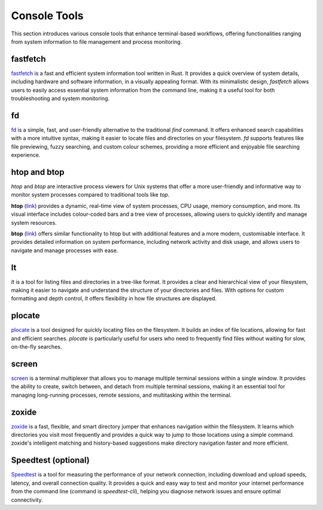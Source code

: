 .. _console:

Console Tools
==============

This section introduces various console tools that enhance terminal-based workflows, offering functionalities ranging from system information to file management and process monitoring.

**fastfetch**
++++++++++++++++++++++++++++

`fastfetch <https://github.com/fastfetch-cli/fastfetch>`_ is a fast and efficient system information tool written in Rust. It provides a quick overview of system details, including hardware and software information, in a visually appealing format. With its minimalistic design, `fastfetch` allows users to easily access essential system information from the command line, making it a useful tool for both troubleshooting and system monitoring.

**fd**
++++++++++++++++++++++++++++

`fd <https://github.com/sharkdp/fd>`_ is a simple, fast, and user-friendly alternative to the traditional `find` command. It offers enhanced search capabilities with a more intuitive syntax, making it easier to locate files and directories on your filesystem. `fd` supports features like file previewing, fuzzy searching, and custom colour schemes, providing a more efficient and enjoyable file searching experience.

**htop** and **btop**
++++++++++++++++++++++++++++

`htop` and `btop` are interactive process viewers for Unix systems that offer a more user-friendly and informative way to monitor system processes compared to traditional tools like `top`.

**htop** (`link <https://github.com/htop-dev/htop>`_) provides a dynamic, real-time view of system processes, CPU usage, memory consumption, and more. Its visual interface includes colour-coded bars and a tree view of processes, allowing users to quickly identify and manage system resources.

**btop** (`link <https://github.com/aristocratos/btop>`_) offers similar functionality to htop but with additional features and a more modern, customisable interface. It provides detailed information on system performance, including network activity and disk usage, and allows users to navigate and manage processes with ease.

**lt**
++++++++++++++++++++++++++++

`lt` is a tool for listing files and directories in a tree-like format. It provides a clear and hierarchical view of your filesystem, making it easier to navigate and understand the structure of your directories and files. With options for custom formatting and depth control, `lt` offers flexibility in how file structures are displayed.

**plocate**
++++++++++++++++++++++++++++

`plocate <https://plocate.sesse.net/>`_ is a tool designed for quickly locating files on the filesystem. It builds an index of file locations, allowing for fast and efficient searches. `plocate` is particularly useful for users who need to frequently find files without waiting for slow, on-the-fly searches.

**screen**
++++++++++++++++++++++++++++

`screen <https://www.gnu.org/software/screen/>`_ is a terminal multiplexer that allows you to manage multiple terminal sessions within a single window. It provides the ability to create, switch between, and detach from multiple terminal sessions, making it an essential tool for managing long-running processes, remote sessions, and multitasking within the terminal.

**zoxide**
++++++++++++++++++++++++++++

`zoxide <https://github.com/ajeetdsouza/zoxide>`_ is a fast, flexible, and smart directory jumper that enhances navigation within the filesystem. It learns which directories you visit most frequently and provides a quick way to jump to those locations using a simple command. zoxide's intelligent matching and history-based suggestions make directory navigation faster and more efficient.

**Speedtest** (optional)
++++++++++++++++++++++++++++

`Speedtest <https://github.com/sivel/speedtest-cli>`_ is a tool for measuring the performance of your network connection, including download and upload speeds, latency, and overall connection quality. It provides a quick and easy way to test and monitor your internet performance from the command line (command is `speedtest-cli`), helping you diagnose network issues and ensure optimal connectivity.
